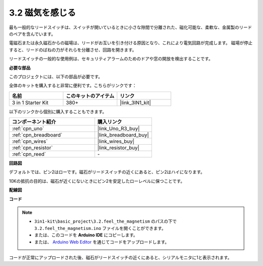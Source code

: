 .. _ar_reed:

3.2 磁気を感じる
===============================

最も一般的なリードスイッチは、スイッチが開いているときに小さな隙間で分離された、磁化可能な、柔軟な、金属製のリードのペアを含んでいます。

電磁石または永久磁石からの磁場は、リードがお互いを引き付ける原因となり、これにより電気回路が完成します。
磁場が停止すると、リードのばねの力がそれらを分離させ、回路を開きます。

リードスイッチの一般的な使用例は、セキュリティアラームのためのドアや窓の開放を検出することです。

**必要な部品**

このプロジェクトには、以下の部品が必要です。

全体のキットを購入すると非常に便利です。こちらがリンクです：

.. list-table::
    :widths: 20 20 20
    :header-rows: 1

    *   - 名前	
        - このキットのアイテム
        - リンク
    *   - 3 in 1 Starter Kit
        - 380+
        - |link_3IN1_kit|

以下のリンクから個別に購入することもできます。

.. list-table::
    :widths: 30 20
    :header-rows: 1

    *   - コンポーネント紹介
        - 購入リンク

    *   - :ref:`cpn_uno`
        - |link_Uno_R3_buy|
    *   - :ref:`cpn_breadboard`
        - |link_breadboard_buy|
    *   - :ref:`cpn_wires`
        - |link_wires_buy|
    *   - :ref:`cpn_resistor`
        - |link_resistor_buy|
    *   - :ref:`cpn_reed`
        - \-

**回路図**

.. image:: img/circuit_3.2_reed.png

デフォルトでは、ピン2はローです。磁石がリードスイッチの近くにあると、ピン2はハイになります。

10Kの抵抗の目的は、磁石が近くにないときにピン2を安定したローレベルに保つことです。

**配線図**

.. image:: img/feel_the_magnetism_bb.jpg
    :width: 600
    :align: center

**コード**

.. note::

   * ``3in1-kit\basic_project\3.2.feel_the_magnetism`` のパスの下で ``3.2.feel_the_magnetism.ino`` ファイルを開くことができます。
   * または、このコードを **Arduino IDE** にコピーします。
   
   * または、 `Arduino Web Editor <https://docs.arduino.cc/cloud/web-editor/tutorials/getting-started/getting-started-web-editor>`_ を通じてコードをアップロードします。

.. raw:: html
    
    <iframe src=https://create.arduino.cc/editor/sunfounder01/d28c942e-5144-44a1-85d8-d5e6894fc5df/preview?embed style="height:510px;width:100%;margin:10px 0" frameborder=0></iframe>

コードが正常にアップロードされた後、磁石がリードスイッチの近くにあると、シリアルモニタに1と表示されます。

